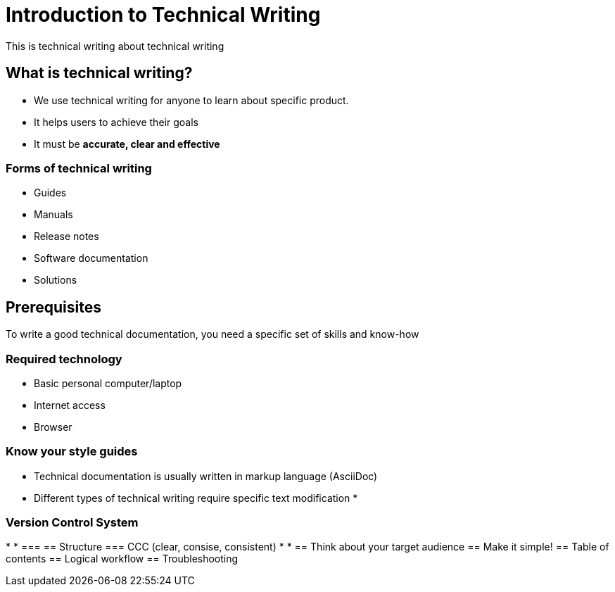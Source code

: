 = Introduction to Technical Writing

This is technical writing about technical writing

== What is technical writing?
* We use technical writing for anyone to learn about specific product. 
* It helps users to achieve their goals
* It must be **accurate, clear and effective** 

=== Forms of technical writing
* Guides
* Manuals
* Release notes
* Software documentation
* Solutions

== Prerequisites
To write a good technical documentation, you need a specific set of skills and know-how

=== Required technology
* Basic personal computer/laptop 
* Internet access
* Browser

=== Know your style guides
* Technical documentation is usually written in markup language (AsciiDoc)
* Different types of technical writing require specific text modification
* 

=== Version Control System
*
*
===
== Structure
=== CCC (clear, consise, consistent)
*
*
== Think about your target audience
== Make it simple!
== Table of contents
== Logical workflow
== Troubleshooting
